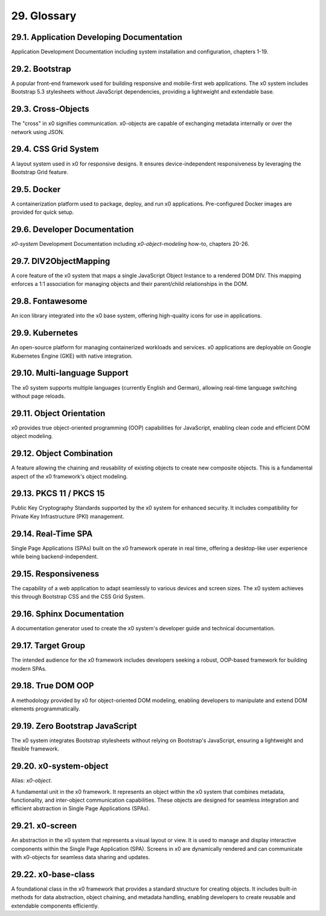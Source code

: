 .. glossary

.. _glossary:

29. Glossary
============

29.1. Application Developing Documentation
------------------------------------------

Application Development Documentation including system installation and configuration, chapters 1-19.

29.2. Bootstrap
---------------

A popular front-end framework used for building responsive and mobile-first web applications. The x0 system includes Bootstrap 5.3 stylesheets without JavaScript dependencies, providing a lightweight and extendable base.

29.3. Cross-Objects
-------------------

The "cross" in x0 signifies communication. x0-objects are capable of exchanging metadata internally or over the network using JSON.

29.4. CSS Grid System
---------------------

A layout system used in x0 for responsive designs. It ensures device-independent responsiveness by leveraging the Bootstrap Grid feature.

29.5. Docker
------------

A containerization platform used to package, deploy, and run x0 applications. Pre-configured Docker images are provided for quick setup.

29.6. Developer Documentation
-----------------------------

*x0-system* Development Documentation including *x0-object-modeling* how-to, chapters 20-26.

29.7. DIV2ObjectMapping
-----------------------

A core feature of the x0 system that maps a single JavaScript Object Instance to a rendered DOM DIV. This mapping enforces a 1:1 association for managing objects and their parent/child relationships in the DOM.

29.8. Fontawesome
-----------------

An icon library integrated into the x0 base system, offering high-quality icons for use in applications.

29.9. Kubernetes
----------------

An open-source platform for managing containerized workloads and services. x0 applications are deployable on Google Kubernetes Engine (GKE) with native integration.

29.10. Multi-language Support
-----------------------------

The x0 system supports multiple languages (currently English and German), allowing real-time language switching without page reloads.

29.11. Object Orientation
-------------------------

x0 provides true object-oriented programming (OOP) capabilities for JavaScript, enabling clean code and efficient DOM object modeling.

29.12. Object Combination
-------------------------

A feature allowing the chaining and reusability of existing objects to create new composite objects. This is a fundamental aspect of the x0 framework's object modeling.

29.13. PKCS 11 / PKCS 15
------------------------

Public Key Cryptography Standards supported by the x0 system for enhanced security. It includes compatibility for Private Key Infrastructure (PKI) management.

29.14. Real-Time SPA
--------------------

Single Page Applications (SPAs) built on the x0 framework operate in real time, offering a desktop-like user experience while being backend-independent.

29.15. Responsiveness
---------------------

The capability of a web application to adapt seamlessly to various devices and screen sizes. The x0 system achieves this through Bootstrap CSS and the CSS Grid System.

29.16. Sphinx Documentation
---------------------------

A documentation generator used to create the x0 system's developer guide and technical documentation.

29.17. Target Group
-------------------

The intended audience for the x0 framework includes developers seeking a robust, OOP-based framework for building modern SPAs.

29.18. True DOM OOP
-------------------

A methodology provided by x0 for object-oriented DOM modeling, enabling developers to manipulate and extend DOM elements programmatically.

29.19. Zero Bootstrap JavaScript
--------------------------------

The x0 system integrates Bootstrap stylesheets without relying on Bootstrap's JavaScript, ensuring a lightweight and flexible framework.

29.20. x0-system-object
-----------------------

Alias: *x0-object*.

A fundamental unit in the x0 framework. It represents an object within the x0 system that combines metadata, functionality, and inter-object communication capabilities. These objects are designed for seamless integration and efficient abstraction in Single Page Applications (SPAs).

29.21. x0-screen
----------------

An abstraction in the x0 system that represents a visual layout or view. It is used to manage and display interactive components within the Single Page Application (SPA). Screens in x0 are dynamically rendered and can communicate with x0-objects for seamless data sharing and updates.

29.22. x0-base-class
--------------------

A foundational class in the x0 framework that provides a standard structure for creating objects. It includes built-in methods for data abstraction, object chaining, and metadata handling, enabling developers to create reusable and extendable components efficiently.
